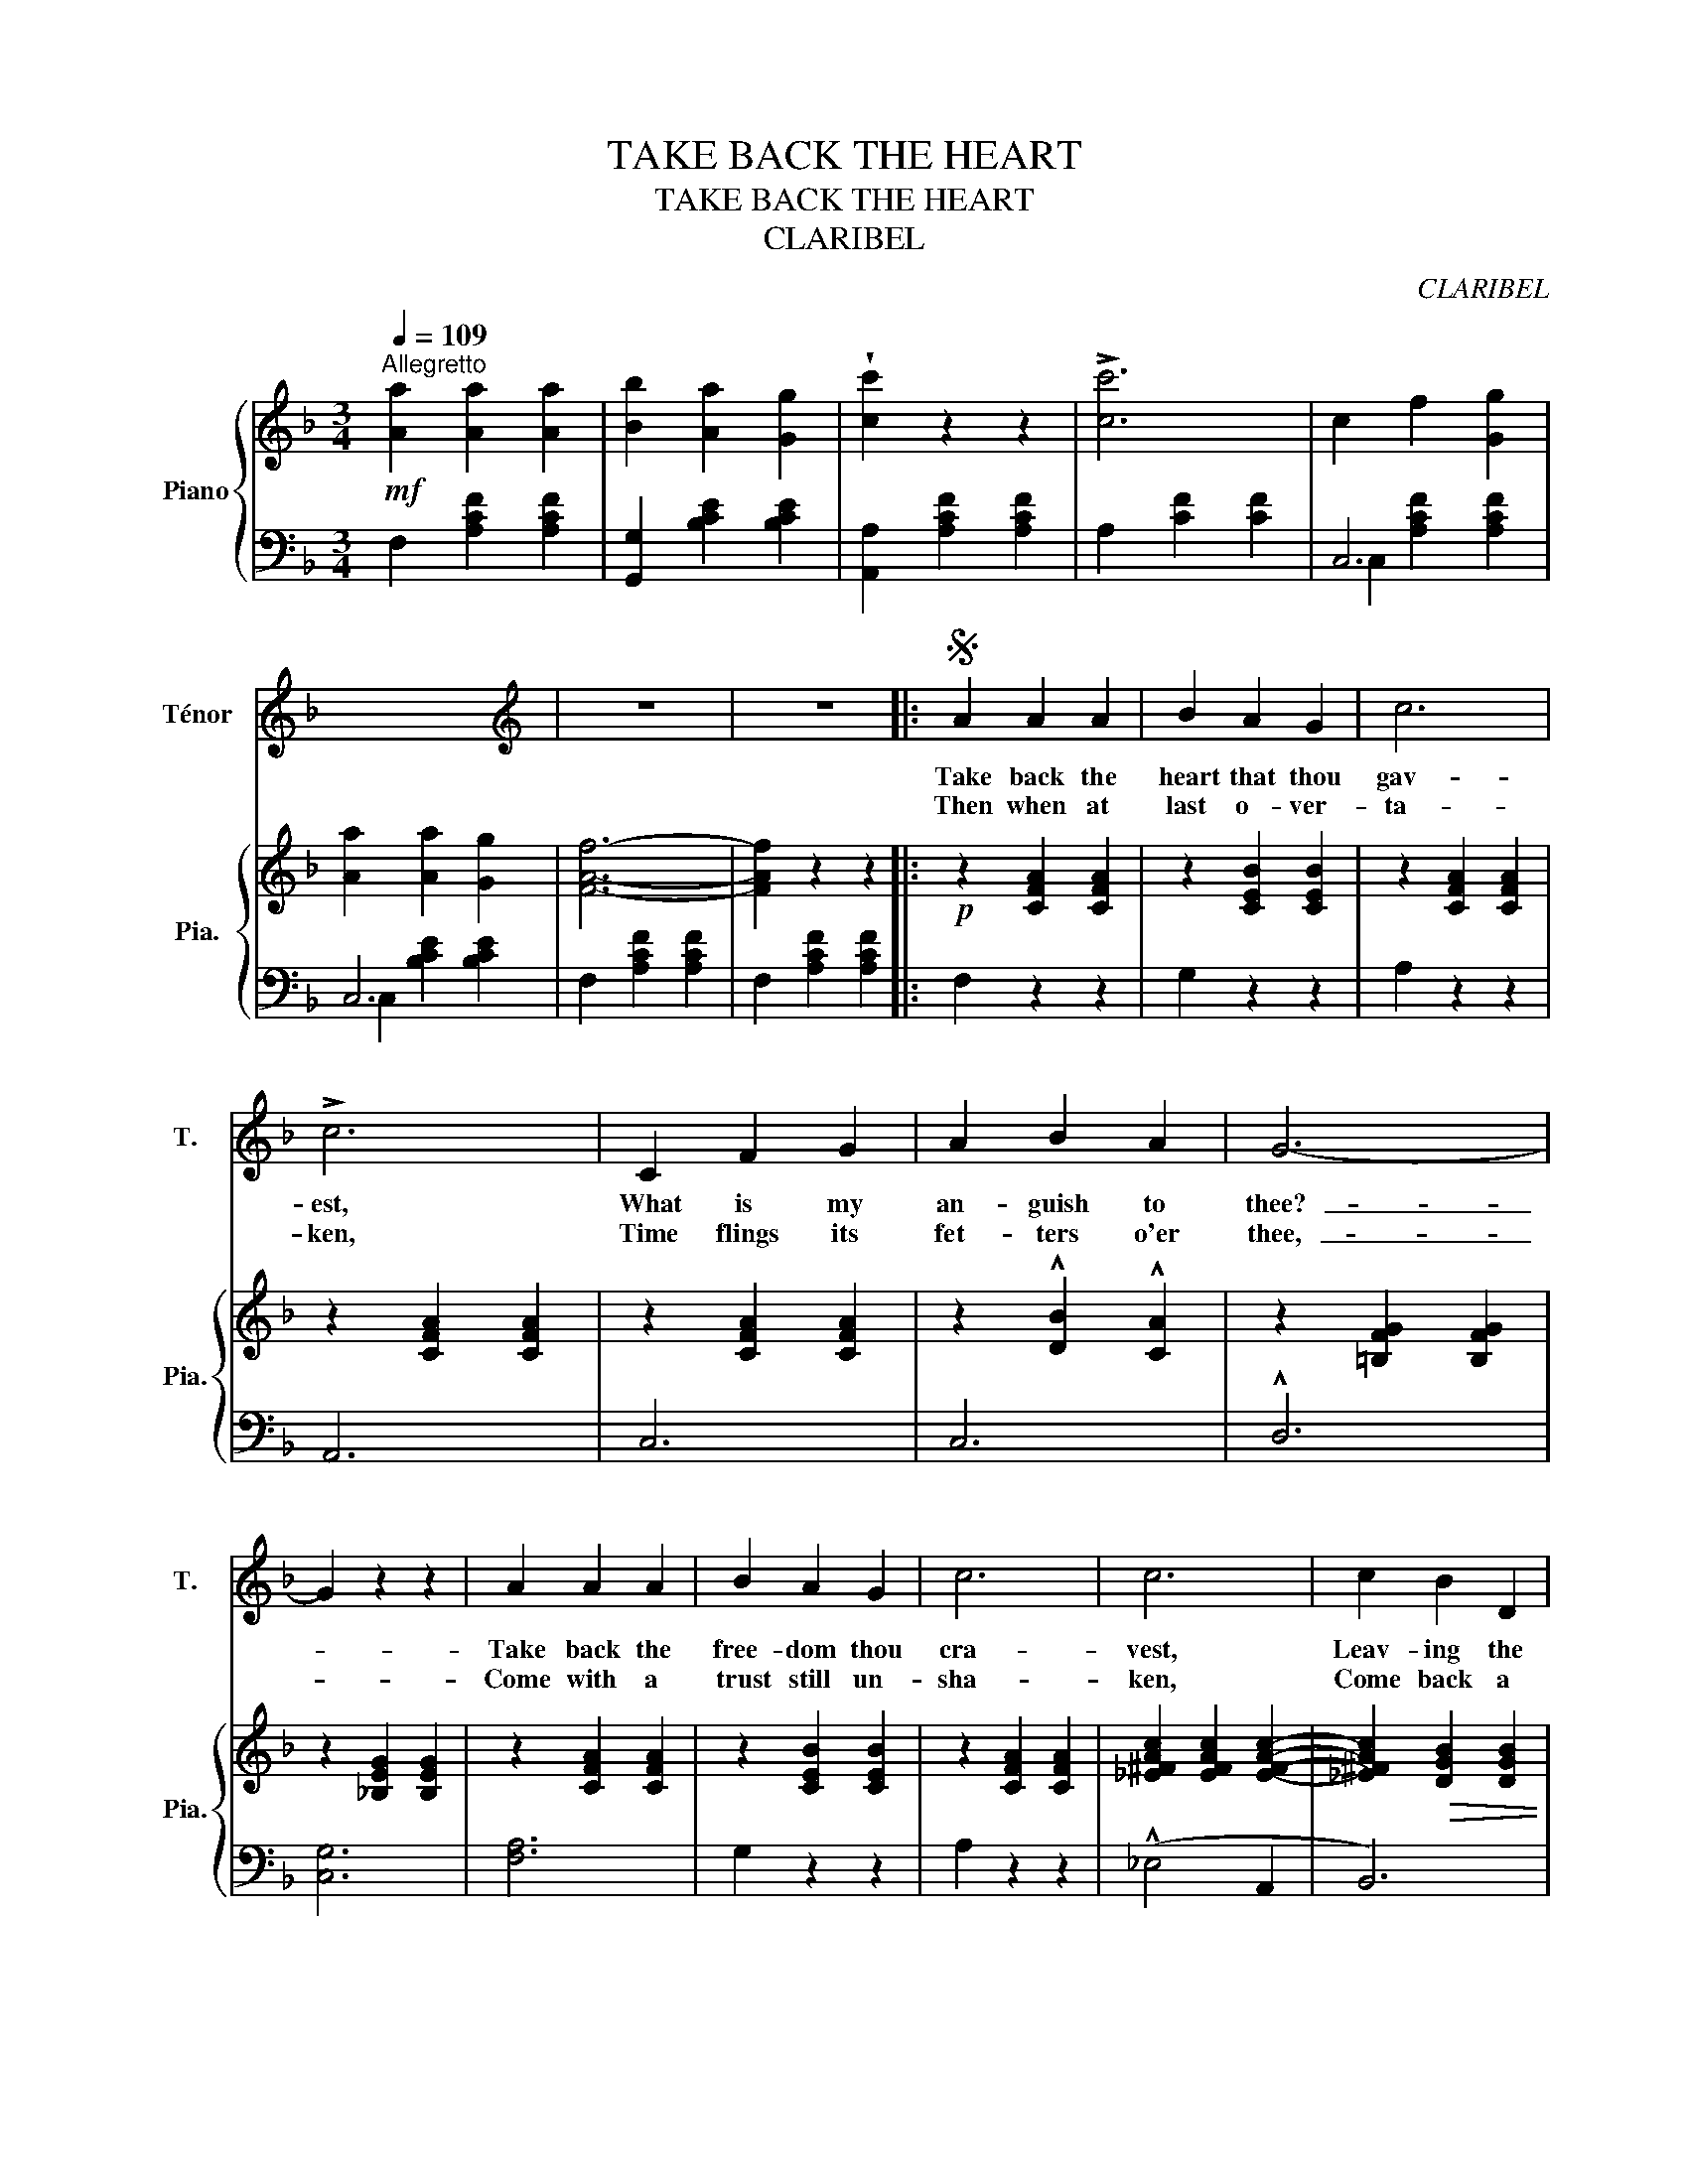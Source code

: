 X:1
T:TAKE BACK THE HEART
T:TAKE BACK THE HEART
T:CLARIBEL
C:CLARIBEL
%%score 1 { 2 | ( 3 4 ) }
L:1/8
Q:1/4=109
M:3/4
K:F
V:1 treble nm="Ténor" snm="T."
V:2 treble nm="Piano" snm="Pia."
V:3 bass 
V:4 bass 
V:1
"^Allegretto" x6 | x6 | x6 | x6 | x6 | x6 |[K:F][K:treble] z6 | z6 |:S A2 A2 A2 | B2 A2 G2 | c6 | %11
w: ||||||||Take back the|heart that thou|gav-|
w: ||||||||Then when at|last o- ver-|ta-|
 !>!c6 | C2 F2 G2 | A2 B2 A2 | G6- | G2 z2 z2 | A2 A2 A2 | B2 A2 G2 | c6 | c6 | c2 B2 D2 | %21
w: est,|What is my|an- guish to|thee?-|_|Take back the|free- dom thou|cra-|vest,|Leav- ing the|
w: ken,|Time flings its|fet- ters o'er|thee,-|_|Come with a|trust still un-|sha-|ken,|Come back a|
 E2 A3 G | F6- | F2 z2 z2 | A2 f2 e2 | d2 c2 B2 |!<(!!>(! (A6{cB)}!<)!!>)! | A2- A z z2 | %28
w: fet- ters to|me,-|_|Take back the|vows thou hast|spo-|ken, *|
w: cap- tive to|me,-|_|Come back in|sad- ness or|sor-|row *|
 G2 E2 F2 | G2 F2 E2 | D6- | D4- D z | %32
w: Fling them a-|side and be|free,-|_ _|
w: Once more my|dar- ling to|be,-|_ _|
"^stringendo"[Q:1/4=112] (.A2[Q:1/4=115] .f2[Q:1/4=118] .e2) | %33
w: Smile o'er each|
w: Come as of|
[Q:1/4=121] (.d2[Q:1/4=124] .c2[Q:1/4=128] .B2) |[Q:1/4=137] (!^!A6{cB)} | %35
w: pi- ti- ful|to-|
w: old, love, to|bor-|
[Q:1/4=143] A4-[Q:1/4=145] A z |[Q:1/4=149] G2[Q:1/4=152] ^F2[Q:1/4=155] G2 | %37
w: ken,- _|Lea- ving the|
w: row,- _|Glimp- ses of|
[Q:1/4=157] =B[Q:1/4=161] !^!e3[Q:1/4=164] d2 |!<(! (c6!<)! | %39
w: sor- row for|me-|
w: sun- light from|me-|
"^rall." =B4[Q:1/4=156] !fermata!_B2)[Q:1/4=160] |[Q:1/4=151] A2[Q:1/4=147] A2[Q:1/4=143] A2 | %41
w: _ _|Drink deep of|
w: _ _|Love shall re-|
[Q:1/4=139] B2[Q:1/4=134] A2[Q:1/4=130] G2 |[Q:1/4=117]!<(! c6!<)! |[Q:1/4=109]!>(! c4- c!>)! z | %44
w: life's fond il-|lu-|sion- _|
w: sume her do-|min-|ions- _|
 C2 F2 G2 | A2 B2 A2 |!<(! G6-!<)! |!>(! G4- G!>)! z | A2 A2 A2 | B2 A2 G2 | c6 |!>(! c4- c!>)! z | %52
w: Gaze on the|storm- cloud and|flee-|_ _|Swift- ly thro'|strife and con-|fu-|sion- _|
w: Striv- ing no|more to be|free-|_ _|When on her|world wea- ry|pin-|ion- _|
 (.c2"^rit."[Q:1/4=105] .B2[Q:1/4=100] .D2) | %53
w: Leav- ing the|
w: Flies back my|
[Q:1/4=96] E2[Q:1/4=91]!<(!!>(! !fermata!A3!<)!!>)![Q:1/4=89] G |1[Q:1/4=76] F6- | %55
w: bur- den to|me-|
w: lost love to||
[Q:1/4=71] F2[Q:1/4=63] z2[Q:1/4=54] z2 :|2[Q:1/4=76] F6- | %57
w: _|me.-|
w: |me.-|
[Q:1/4=71] F2[Q:1/4=63] z2[Q:1/4=54] z2 |] %58
w: _|
w: _|
V:2
!mf! [Aa]2 [Aa]2 [Aa]2 | [Bb]2 [Aa]2 [Gg]2 | !wedge![cc']2 z2 z2 | !>![cc']6 | c2 f2 [Gg]2 | %5
 [Aa]2 [Aa]2 [Gg]2 | [FAf]6- | [FAf]2 z2 z2 |:!p! z2 [CFA]2 [CFA]2 | z2 [CEB]2 [CEB]2 | %10
 z2 [CFA]2 [CFA]2 | z2 [CFA]2 [CFA]2 | z2 [CFA]2 [CFA]2 | z2 !^![DB]2 !^![CA]2 | %14
 z2 [=B,FG]2 [B,FG]2 | z2 [_B,EG]2 [B,EG]2 | z2 [CFA]2 [CFA]2 | z2 [CEB]2 [CEB]2 | %18
 z2 [CFA]2 [CFA]2 | [_E^FAc]2 [EFAc]2 [EFAc]2- | [_E^FAc]2!>(! [DGB]2 [DGB]2 | z2 [C=EB]2 [CEB]2 | %22
 z2 [C=FA]2 [CFA]2 | z2 [CFA]2!>)! [CFA]2 | z2 [DFA]2 [DFA]2 | z2 [DGB]2 [DGB]2 | %26
 z2 [DFA]2 [DFA]2 | z2 [DFA]2 [DFA]2 | z2 [^CEG]2 [CEG]2 | z2 [^CEG]2 [CEG]2 | z2 [DF]2 [DF]2 | %31
 z2 [DFA]2 [DFA]2 | z2 [DFA]2 [DFA]2 | z2 [DGB]2 [DGB]2 | z2 [DFA]2 [DFA]2 | z2 [CFA]2 [CFA]2 | %36
 z2 [CEG]2 [CEG]2 | z2 [DFG=B]2 [DFGB]2 | z2 [CEGc]2 [CEGc]2 | z2 (.[DFG=B]2 .!fermata![CEG_B]2) | %40
 z2 [CFA]2 [CFA]2 | z2 [CEB]2 [CEB]2 | z2 [CFA]2 [CFA]2 | z2 [CFA]2 [CFA]2 | z2 [CFA]2 [CFA]2 | %45
 z2 [DB]2 [CA]2 | z2 [=B,FG]2 [B,FG]2 | z2 [CEG]2 [CEG]2 | z2 [CFA]2 [CFA]2 | z2 [CEB]2 [CEB]2 | %50
 z2 [CFA]2 [CFA]2 | z2 [^FAc]2 [DFAc]2- | [DFAc]2 [DGB]2 [DGB]2 | z2 [CEB]2 !fermata![CEB]2 |1 %54
 [CFA]6 | [CFA]2 z2 z2 :|2 [CFA]6 | [CFA]2 z2 z2 |] %58
V:3
 F,2 [A,CF]2 [A,CF]2 | [G,,G,]2 [B,CE]2 [B,CE]2 | [A,,A,]2 [A,CF]2 [A,CF]2 | A,2 [CF]2 [CF]2 | %4
 C,6 | C,6 | F,2 [A,CF]2 [A,CF]2 | F,2 [A,CF]2 [A,CF]2 |: F,2 z2 z2 | G,2 z2 z2 | A,2 z2 z2 | %11
 A,,6 | C,6 | C,6 | !^!D,6 | [C,G,]6 | [F,A,]6 | G,2 z2 z2 | A,2 z2 z2 | (!^!_E,4 A,,2 | B,,6) | %21
 [C,,C,]6 | [F,,F,]6 | F,2 z2 z2 | D,2 z2 z2 | D,2 z2 z2 | D,6 | D,6 | (!^!A,6 | A,,2) z2 z2 | %30
 D,6 | D,6 | [D,,D,]2 z2 z2 | [G,,G,]2 z2 z2 | D,6 | F,6 | G,6 | G,,6 | C,6 | (D,4 !fermata!E,2) | %40
 F,2 z2 z2 | [G,,G,]2 z2 z2 | !>![A,,A,]6 | !wedge![A,,A,]2 z2 z2 | C,2 z2 z2 | C,6 | D,6 | %47
 [C,G,]6 | F,2 z2 z2 | G,2 z2 z2 | A,6 | [_E,_E]4 D,2 | B,,6 | !fermata![C,,C,]6 |1 %54
 ([F,,F,]2 !^!D,2 C,2) | F,,2 A,,2 C,2 :|2 ([F,,F,]2 !^!D,2 C,2) | F,,2 z2 z2 |] %58
V:4
 x6 | x6 | x6 | x6 | C,2 [A,CF]2 [A,CF]2 | C,2 [B,CE]2 [B,CE]2 | x6 | x6 |: x6 | x6 | x6 | x6 | %12
 x6 | x6 | x6 | x6 | x6 | x6 | x6 | x6 | x6 | x6 | x6 | x6 | x6 | x6 | x6 | x6 | x6 | x6 | x6 | %31
 x6 | x6 | x6 | x6 | x6 | x6 | x6 | x6 | x6 | x6 | x6 | x6 | x6 | x6 | x6 | x6 | x6 | x6 | x6 | %50
 x6 | x6 | x6 | x6 |1 x6 | x6 :|2 x6 | x6 |] %58

